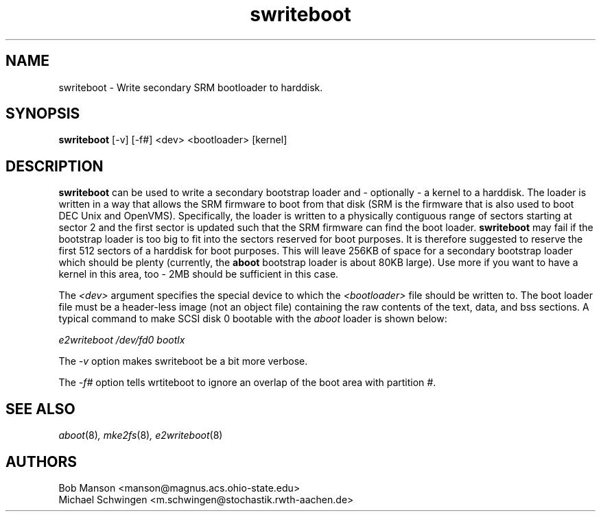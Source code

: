 .\" sdisklabel - Write secondary SRM bootloader to harddisk
.TH swriteboot 8 "17 January 1995" "David Mosberger" ""
.SH NAME
swriteboot \- Write secondary SRM bootloader to harddisk.
.SH SYNOPSIS
\fBswriteboot\fP [-v] [-f#] <dev> <bootloader> [kernel]
.SH DESCRIPTION

\fBswriteboot\fP can be used to write a secondary bootstrap loader 
and - optionally - a kernel to
a harddisk.  The loader is written in a way that allows the SRM
firmware to boot from that disk (SRM is the firmware that is also used
to boot DEC Unix and OpenVMS).  Specifically, the loader is written to
a physically contiguous range of sectors starting at sector 2 and the
first sector is updated such that the SRM firmware can find the boot
loader.  \fBswriteboot\fP may fail if the bootstrap loader is too big
to fit into the sectors reserved for boot purposes.  It is therefore
suggested to reserve the first 512 sectors of a harddisk for boot
purposes.  This will leave 256KB of space for a secondary bootstrap
loader which should be plenty (currently, the \fBaboot\fP bootstrap
loader is about 80KB large). Use more if you want to have a kernel in this
area, too - 2MB should be sufficient in this case.

.P
The \fI<dev>\fP argument specifies the special device to which the
\fI<bootloader>\fP file should be written to.  The boot loader file
must be a header-less image (not an object file) containing the raw
contents of the text, data, and bss sections.  A typical command to
make SCSI disk 0 bootable with the \fIaboot\fP loader is shown
below:

.I "e2writeboot /dev/fd0 bootlx"

.P
The \fI-v\fP option makes swriteboot be a bit more verbose.
.P
The \fI-f#\fP option tells wrtiteboot to ignore an overlap of the boot area with
partition \fI#\fP.

.nf
.SH SEE ALSO
.IR aboot (8) ,
.IR mke2fs (8) ,
.IR e2writeboot (8)
.nf
.SH AUTHORS
.nf
Bob Manson <manson@magnus.acs.ohio-state.edu>
Michael Schwingen <m.schwingen@stochastik.rwth-aachen.de>
.fi
